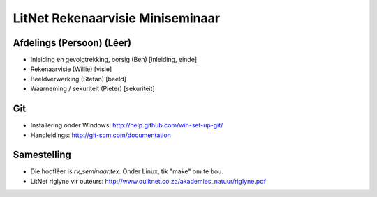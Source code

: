 LitNet Rekenaarvisie Miniseminaar
=================================

Afdelings (Persoon) (Lêer)
--------------------------
- Inleiding en gevolgtrekking, oorsig (Ben) [inleiding, einde]
- Rekenaarvisie (Willie) [visie]
- Beeldverwerking (Stefan) [beeld]
- Waarneming / sekuriteit (Pieter) [sekuriteit]

Git
---
- Installering onder Windows: http://help.github.com/win-set-up-git/
- Handleidings: http://git-scm.com/documentation

Samestelling
------------
- Die hooflêer is `rv_seminaar.tex`.  Onder Linux, tik "make" om te bou.
- LitNet riglyne vir outeurs:
  http://www.oulitnet.co.za/akademies_natuur/riglyne.pdf

